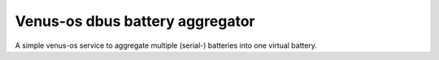 
Venus-os dbus battery aggregator
================================

A simple venus-os service to aggregate multiple (serial-) batteries into one virtual battery.



